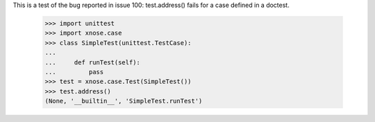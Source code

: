 This is a test of the bug reported in issue 100: test.address() fails
for a case defined in a doctest.

    >>> import unittest
    >>> import xnose.case
    >>> class SimpleTest(unittest.TestCase):
    ...
    ...     def runTest(self):
    ...         pass
    >>> test = xnose.case.Test(SimpleTest())
    >>> test.address()
    (None, '__builtin__', 'SimpleTest.runTest')
